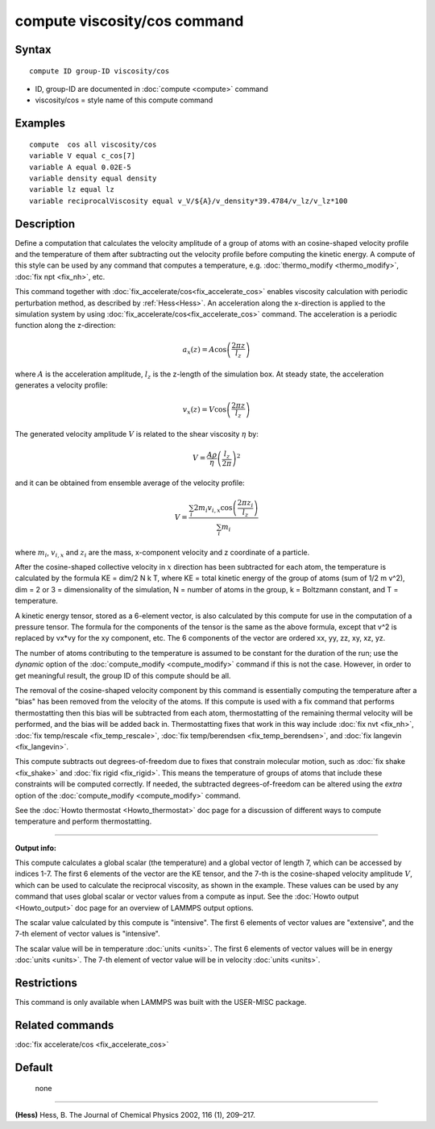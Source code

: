 .. index:: compute viscosity/cos

compute viscosity/cos command
=============================

Syntax
""""""


.. parsed-literal::

   compute ID group-ID viscosity/cos

* ID, group-ID are documented in :doc:`compute <compute>` command
* viscosity/cos = style name of this compute command


Examples
""""""""


.. parsed-literal::

   compute  cos all viscosity/cos
   variable V equal c_cos[7]
   variable A equal 0.02E-5
   variable density equal density
   variable lz equal lz
   variable reciprocalViscosity equal v_V/${A}/v_density*39.4784/v_lz/v_lz*100

Description
"""""""""""

Define a computation that calculates the velocity amplitude of a group of atoms
with an cosine-shaped velocity profile and the temperature of them
after subtracting out the velocity profile before computing the kinetic energy.
A compute of this style can be used by any command that computes a temperature,
e.g. :doc:`thermo_modify <thermo_modify>`, :doc:`fix npt <fix_nh>`, etc.

This command together with :doc:`fix_accelerate/cos<fix_accelerate_cos>`
enables viscosity calculation with periodic perturbation method,
as described by :ref:`Hess<Hess>`.
An acceleration along the x-direction is applied to the simulation system
by using :doc:`fix_accelerate/cos<fix_accelerate_cos>` command.
The acceleration is a periodic function along the z-direction:

.. math::

   a_{x}(z) = A \cos \left(\frac{2 \pi z}{l_{z}}\right)

where :math:`A` is the acceleration amplitude, :math:`l_z` is the z-length
of the simulation box. At steady state, the acceleration generates
a velocity profile:

.. math::

   v_{x}(z) = V \cos \left(\frac{2 \pi z}{l_{z}}\right)

The generated velocity amplitude :math:`V` is related to the
shear viscosity :math:`\eta` by:

.. math::

   V = \frac{A \rho}{\eta}\left(\frac{l_{z}}{2 \pi}\right)^{2}


and it can be obtained from ensemble average of the velocity profile:

.. math::

   V = \frac{\sum_i 2 m_{i} v_{i, x} \cos \left(\frac{2 \pi z_i}{l_{z}}\right)}{\sum_i m_{i}}


where :math:`m_i`, :math:`v_{i,x}` and :math:`z_i` are the mass,
x-component velocity and z coordinate of a particle.

After the cosine-shaped collective velocity in :math:`x` direction
has been subtracted for each atom, the temperature is calculated by the formula
KE = dim/2 N k T, where KE = total kinetic energy of the group of
atoms (sum of 1/2 m v\^2), dim = 2 or 3 = dimensionality of the
simulation, N = number of atoms in the group, k = Boltzmann constant,
and T = temperature.

A kinetic energy tensor, stored as a 6-element vector, is also
calculated by this compute for use in the computation of a pressure
tensor. The formula for the components of the tensor is the same as
the above formula, except that v\^2 is replaced by vx\*vy for the xy
component, etc. The 6 components of the vector are ordered xx, yy,
zz, xy, xz, yz.

The number of atoms contributing to the temperature is assumed to be
constant for the duration of the run; use the *dynamic* option of the
:doc:`compute_modify <compute_modify>` command if this is not the case.
However, in order to get meaningful result, the group ID of this compute should be all.

The removal of the cosine-shaped velocity component by this command is
essentially computing the temperature after a "bias" has been removed
from the velocity of the atoms.  If this compute is used with a fix
command that performs thermostatting then this bias will be subtracted
from each atom, thermostatting of the remaining thermal velocity will
be performed, and the bias will be added back in.  Thermostatting
fixes that work in this way include :doc:`fix nvt <fix_nh>`, :doc:`fix temp/rescale <fix_temp_rescale>`, :doc:`fix temp/berendsen <fix_temp_berendsen>`, and :doc:`fix langevin <fix_langevin>`.

This compute subtracts out degrees-of-freedom due to fixes that
constrain molecular motion, such as :doc:`fix shake <fix_shake>` and
:doc:`fix rigid <fix_rigid>`.  This means the temperature of groups of
atoms that include these constraints will be computed correctly.  If
needed, the subtracted degrees-of-freedom can be altered using the
*extra* option of the :doc:`compute_modify <compute_modify>` command.

See the :doc:`Howto thermostat <Howto_thermostat>` doc page for a
discussion of different ways to compute temperature and perform
thermostatting.


----------


**Output info:**

This compute calculates a global scalar (the temperature) and a global
vector of length 7, which can be accessed by indices 1-7.
The first 6 elements of the vector are the KE tensor,
and the 7-th is the cosine-shaped velocity amplitude :math:`V`,
which can be used to calculate the reciprocal viscosity, as shown in the example.
These values can be used by any command that uses global scalar or
vector values from a compute as input.
See the :doc:`Howto output <Howto_output>` doc page for an overview of LAMMPS output options.

The scalar value calculated by this compute is "intensive".  The
first 6 elements of vector values are "extensive",
and the 7-th element of vector values is "intensive".

The scalar value will be in temperature :doc:`units <units>`.  The
first 6 elements of vector values will be in energy :doc:`units <units>`.
The 7-th element of vector value will be in velocity :doc:`units <units>`.

Restrictions
""""""""""""

This command is only available when LAMMPS was built with the USER-MISC package.

Related commands
""""""""""""""""

:doc:`fix accelerate/cos <fix_accelerate_cos>`

Default
"""""""
 none


----------

.. _Hess:

**(Hess)** Hess, B. The Journal of Chemical Physics 2002, 116 (1), 209–217.
